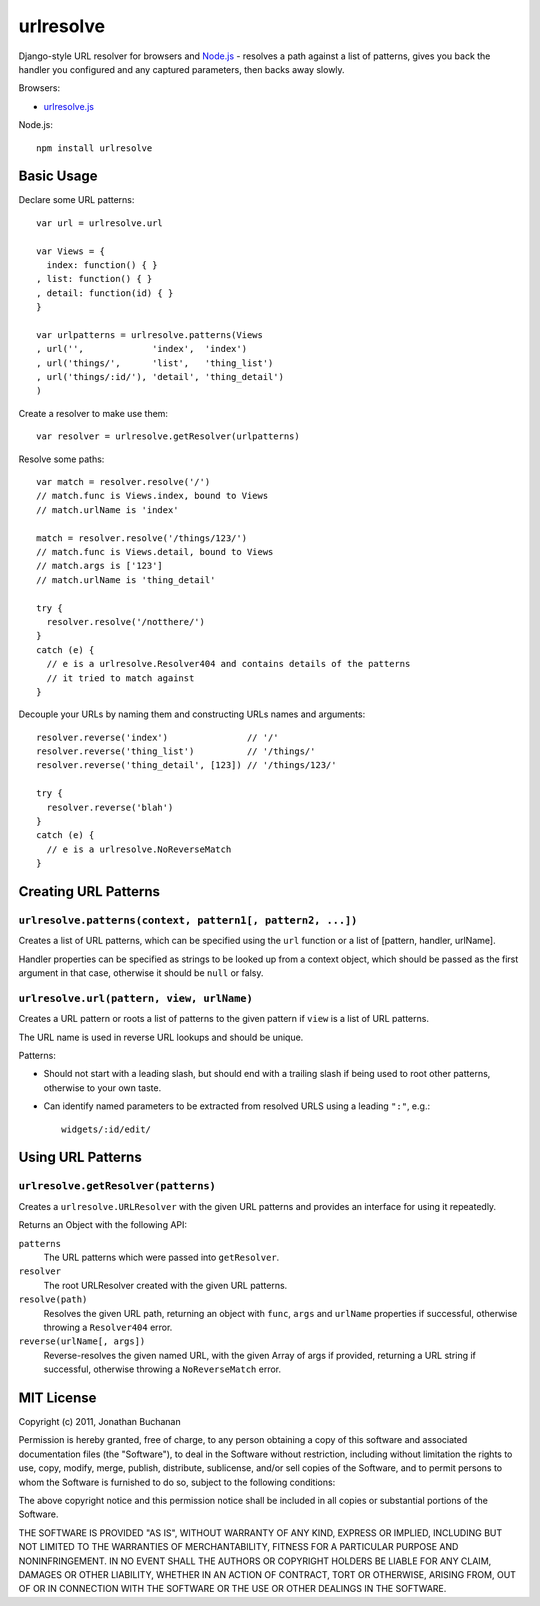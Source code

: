 ==========================
urlresolve |travis_status|
==========================

.. |travis_status| image:: https://secure.travis-ci.org/insin/urlresolve.png
   :target: http://travis-ci.org/insin/urlresolve

Django-style URL resolver for browsers and `Node.js`_ - resolves a path
against a list of patterns, gives you back the handler you configured and
any captured parameters, then backs away slowly.

Browsers:

* `urlresolve.js`_

Node.js::

   npm install urlresolve

.. _`Node.js`: http://nodejs.org
.. _`urlresolve.js`: https://raw.github.com/insin/urlresolve/master/urlresolve.js

Basic Usage
===========

Declare some URL patterns::

   var url = urlresolve.url

   var Views = {
     index: function() { }
   , list: function() { }
   , detail: function(id) { }
   }

   var urlpatterns = urlresolve.patterns(Views
   , url('',             'index',  'index')
   , url('things/',      'list',   'thing_list')
   , url('things/:id/'), 'detail', 'thing_detail')
   )

Create a resolver to make use them::

   var resolver = urlresolve.getResolver(urlpatterns)

Resolve some paths::

   var match = resolver.resolve('/')
   // match.func is Views.index, bound to Views
   // match.urlName is 'index'

   match = resolver.resolve('/things/123/')
   // match.func is Views.detail, bound to Views
   // match.args is ['123']
   // match.urlName is 'thing_detail'

   try {
     resolver.resolve('/notthere/')
   }
   catch (e) {
     // e is a urlresolve.Resolver404 and contains details of the patterns
     // it tried to match against
   }

Decouple your URLs by naming them and constructing URLs names and
arguments::

   resolver.reverse('index')               // '/'
   resolver.reverse('thing_list')          // '/things/'
   resolver.reverse('thing_detail', [123]) // '/things/123/'

   try {
     resolver.reverse('blah')
   }
   catch (e) {
     // e is a urlresolve.NoReverseMatch
   }

Creating URL Patterns
=====================

``urlresolve.patterns(context, pattern1[, pattern2, ...])``
-----------------------------------------------------------

Creates a list of URL patterns, which can be specified using the ``url``
function or a list of [pattern, handler, urlName].

Handler properties can be specified as strings to be looked up from a
context object, which should be passed as the first argument in that case,
otherwise it should be ``null`` or falsy.

``urlresolve.url(pattern, view, urlName)``
------------------------------------------

Creates a URL pattern or roots a list of patterns to the given pattern if
``view`` is a list of URL patterns.

The URL name is used in reverse URL lookups and should be unique.

Patterns:

* Should not start with a leading slash, but should end with a trailing slash
  if being used to root other patterns, otherwise to your own taste.

* Can identify named parameters to be extracted from resolved URLS using a
  leading ``":"``, e.g.::

     widgets/:id/edit/

Using URL Patterns
==================

``urlresolve.getResolver(patterns)``
------------------------------------

Creates a ``urlresolve.URLResolver`` with the given URL patterns and
provides an interface for using it repeatedly.

Returns an Object with the following API:

``patterns``
   The URL patterns which were passed into ``getResolver``.

``resolver``
   The root URLResolver created with the given URL patterns.

``resolve(path)``
   Resolves the given URL path, returning an object with ``func``, ``args``
   and ``urlName`` properties if successful, otherwise throwing a
   ``Resolver404`` error.

``reverse(urlName[, args])``
   Reverse-resolves the given named URL, with the given Array of args if
   provided, returning a URL string if successful, otherwise throwing a
   ``NoReverseMatch`` error.

MIT License
===========

Copyright (c) 2011, Jonathan Buchanan

Permission is hereby granted, free of charge, to any person obtaining a copy of
this software and associated documentation files (the "Software"), to deal in
the Software without restriction, including without limitation the rights to
use, copy, modify, merge, publish, distribute, sublicense, and/or sell copies of
the Software, and to permit persons to whom the Software is furnished to do so,
subject to the following conditions:

The above copyright notice and this permission notice shall be included in all
copies or substantial portions of the Software.

THE SOFTWARE IS PROVIDED "AS IS", WITHOUT WARRANTY OF ANY KIND, EXPRESS OR
IMPLIED, INCLUDING BUT NOT LIMITED TO THE WARRANTIES OF MERCHANTABILITY, FITNESS
FOR A PARTICULAR PURPOSE AND NONINFRINGEMENT. IN NO EVENT SHALL THE AUTHORS OR
COPYRIGHT HOLDERS BE LIABLE FOR ANY CLAIM, DAMAGES OR OTHER LIABILITY, WHETHER
IN AN ACTION OF CONTRACT, TORT OR OTHERWISE, ARISING FROM, OUT OF OR IN
CONNECTION WITH THE SOFTWARE OR THE USE OR OTHER DEALINGS IN THE SOFTWARE.
